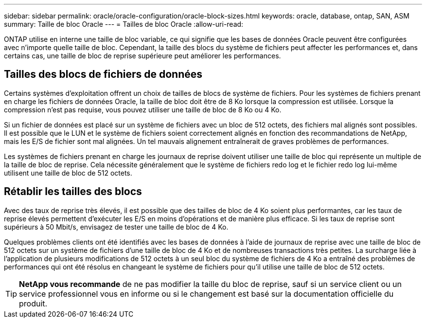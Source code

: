 ---
sidebar: sidebar 
permalink: oracle/oracle-configuration/oracle-block-sizes.html 
keywords: oracle, database, ontap, SAN, ASM 
summary: Taille de bloc Oracle 
---
= Tailles de bloc Oracle
:allow-uri-read: 


[role="lead"]
ONTAP utilise en interne une taille de bloc variable, ce qui signifie que les bases de données Oracle peuvent être configurées avec n'importe quelle taille de bloc. Cependant, la taille des blocs du système de fichiers peut affecter les performances et, dans certains cas, une taille de bloc de reprise supérieure peut améliorer les performances.



== Tailles des blocs de fichiers de données

Certains systèmes d'exploitation offrent un choix de tailles de blocs de système de fichiers. Pour les systèmes de fichiers prenant en charge les fichiers de données Oracle, la taille de bloc doit être de 8 Ko lorsque la compression est utilisée. Lorsque la compression n'est pas requise, vous pouvez utiliser une taille de bloc de 8 Ko ou 4 Ko.

Si un fichier de données est placé sur un système de fichiers avec un bloc de 512 octets, des fichiers mal alignés sont possibles. Il est possible que le LUN et le système de fichiers soient correctement alignés en fonction des recommandations de NetApp, mais les E/S de fichier sont mal alignées. Un tel mauvais alignement entraînerait de graves problèmes de performances.

Les systèmes de fichiers prenant en charge les journaux de reprise doivent utiliser une taille de bloc qui représente un multiple de la taille de bloc de reprise. Cela nécessite généralement que le système de fichiers redo log et le fichier redo log lui-même utilisent une taille de bloc de 512 octets.



== Rétablir les tailles des blocs

Avec des taux de reprise très élevés, il est possible que des tailles de bloc de 4 Ko soient plus performantes, car les taux de reprise élevés permettent d'exécuter les E/S en moins d'opérations et de manière plus efficace. Si les taux de reprise sont supérieurs à 50 Mbit/s, envisagez de tester une taille de bloc de 4 Ko.

Quelques problèmes clients ont été identifiés avec les bases de données à l'aide de journaux de reprise avec une taille de bloc de 512 octets sur un système de fichiers d'une taille de bloc de 4 Ko et de nombreuses transactions très petites. La surcharge liée à l'application de plusieurs modifications de 512 octets à un seul bloc du système de fichiers de 4 Ko a entraîné des problèmes de performances qui ont été résolus en changeant le système de fichiers pour qu'il utilise une taille de bloc de 512 octets.


TIP: *NetApp vous recommande* de ne pas modifier la taille du bloc de reprise, sauf si un service client ou un service professionnel vous en informe ou si le changement est basé sur la documentation officielle du produit.
